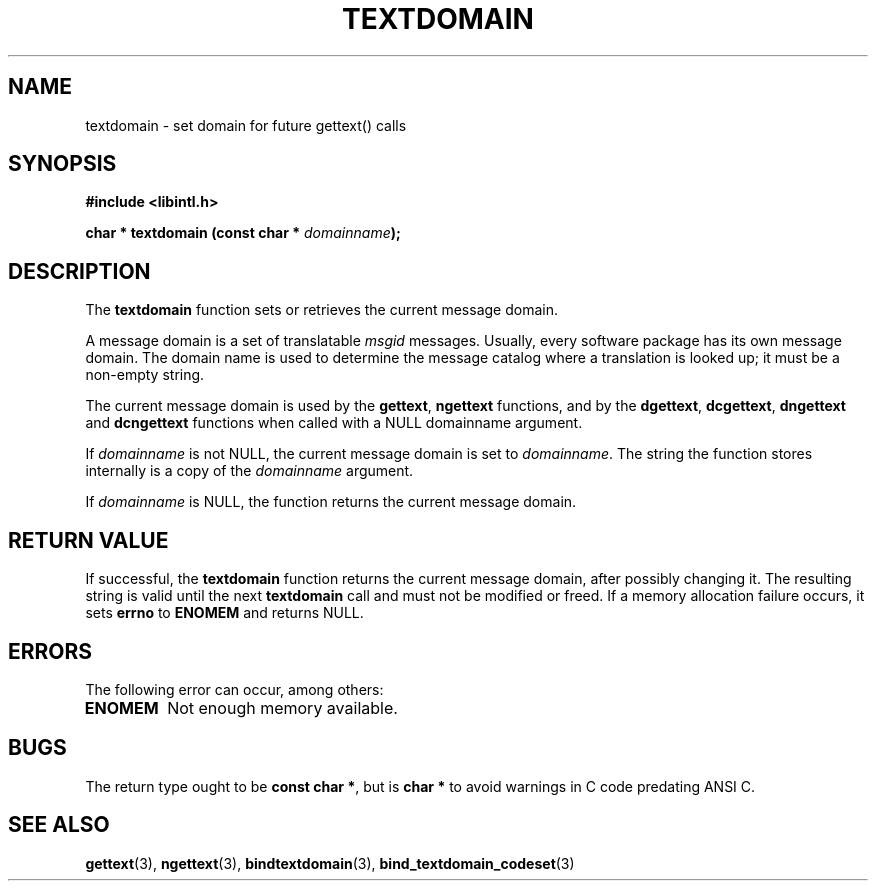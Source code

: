 .\" Copyright (c) Bruno Haible <haible@clisp.cons.org>
.\"
.\" This is free documentation; you can redistribute it and/or
.\" modify it under the terms of the GNU General Public License as
.\" published by the Free Software Foundation; either version 2 of
.\" the License, or (at your option) any later version.
.\"
.\" References consulted:
.\"   GNU glibc-2 source code and manual
.\"   GNU gettext source code and manual
.\"   LI18NUX 2000 Globalization Specification
.\"
.TH TEXTDOMAIN 3 "May 2001" "GNU gettext 0.19.4"
.SH NAME
textdomain \- set domain for future gettext() calls
.SH SYNOPSIS
.nf
.B #include <libintl.h>
.sp
.BI "char * textdomain (const char * " domainname );
.fi
.SH DESCRIPTION
The \fBtextdomain\fP function sets or retrieves the current message domain.
.PP
A message domain is a set of translatable \fImsgid\fP messages. Usually,
every software package has its own message domain. The domain name is used
to determine the message catalog where a translation is looked up; it must
be a non-empty string.
.PP
The current message domain is used by the \fBgettext\fP, \fBngettext\fP
functions, and by the \fBdgettext\fP, \fBdcgettext\fP, \fBdngettext\fP and
\fBdcngettext\fP functions when called with a NULL domainname argument.
.PP
If \fIdomainname\fP is not NULL, the current message domain is set to
\fIdomainname\fP. The string the function stores internally is a copy of the
\fIdomainname\fP argument.
.PP
If \fIdomainname\fP is NULL, the function returns the current message domain.
.SH "RETURN VALUE"
If successful, the \fBtextdomain\fP function returns the current message
domain, after possibly changing it. The resulting string is valid until the
next \fBtextdomain\fP call and must not be modified or freed. If a memory
allocation failure occurs, it sets \fBerrno\fP to \fBENOMEM\fP and returns
NULL.
.SH ERRORS
The following error can occur, among others:
.TP
.B ENOMEM
Not enough memory available.
.SH BUGS
The return type ought to be \fBconst char *\fP, but is \fBchar *\fP to avoid
warnings in C code predating ANSI C.
.SH "SEE ALSO"
.BR gettext (3),
.BR ngettext (3),
.BR bindtextdomain (3),
.BR bind_textdomain_codeset (3)
